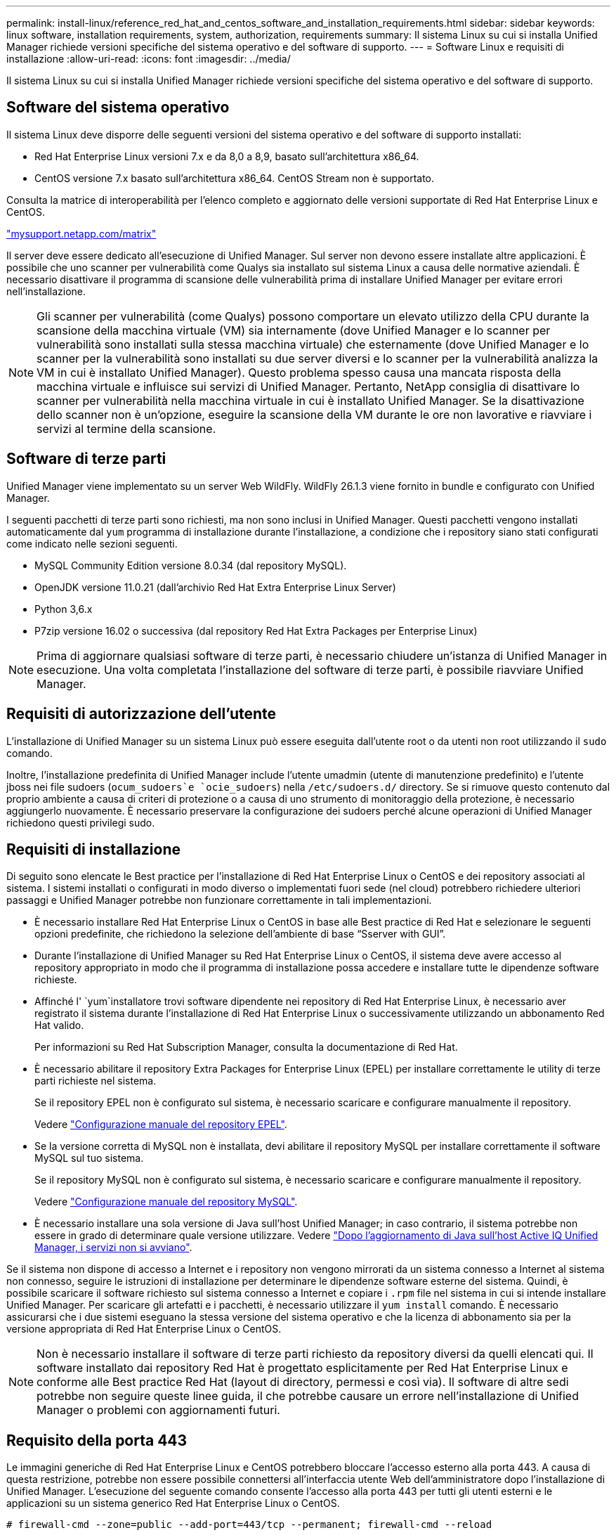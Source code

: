 ---
permalink: install-linux/reference_red_hat_and_centos_software_and_installation_requirements.html 
sidebar: sidebar 
keywords: linux software, installation requirements, system, authorization,  requirements 
summary: Il sistema Linux su cui si installa Unified Manager richiede versioni specifiche del sistema operativo e del software di supporto. 
---
= Software Linux e requisiti di installazione
:allow-uri-read: 
:icons: font
:imagesdir: ../media/


[role="lead"]
Il sistema Linux su cui si installa Unified Manager richiede versioni specifiche del sistema operativo e del software di supporto.



== Software del sistema operativo

Il sistema Linux deve disporre delle seguenti versioni del sistema operativo e del software di supporto installati:

* Red Hat Enterprise Linux versioni 7.x e da 8,0 a 8,9, basato sull'architettura x86_64.
* CentOS versione 7.x basato sull'architettura x86_64. CentOS Stream non è supportato.


Consulta la matrice di interoperabilità per l'elenco completo e aggiornato delle versioni supportate di Red Hat Enterprise Linux e CentOS.

http://mysupport.netapp.com/matrix["mysupport.netapp.com/matrix"^]

Il server deve essere dedicato all'esecuzione di Unified Manager. Sul server non devono essere installate altre applicazioni. È possibile che uno scanner per vulnerabilità come Qualys sia installato sul sistema Linux a causa delle normative aziendali. È necessario disattivare il programma di scansione delle vulnerabilità prima di installare Unified Manager per evitare errori nell'installazione.


NOTE: Gli scanner per vulnerabilità (come Qualys) possono comportare un elevato utilizzo della CPU durante la scansione della macchina virtuale (VM) sia internamente (dove Unified Manager e lo scanner per vulnerabilità sono installati sulla stessa macchina virtuale) che esternamente (dove Unified Manager e lo scanner per la vulnerabilità sono installati su due server diversi e lo scanner per la vulnerabilità analizza la VM in cui è installato Unified Manager). Questo problema spesso causa una mancata risposta della macchina virtuale e influisce sui servizi di Unified Manager. Pertanto, NetApp consiglia di disattivare lo scanner per vulnerabilità nella macchina virtuale in cui è installato Unified Manager. Se la disattivazione dello scanner non è un'opzione, eseguire la scansione della VM durante le ore non lavorative e riavviare i servizi al termine della scansione.



== Software di terze parti

Unified Manager viene implementato su un server Web WildFly. WildFly 26.1.3 viene fornito in bundle e configurato con Unified Manager.

I seguenti pacchetti di terze parti sono richiesti, ma non sono inclusi in Unified Manager. Questi pacchetti vengono installati automaticamente dal `yum` programma di installazione durante l'installazione, a condizione che i repository siano stati configurati come indicato nelle sezioni seguenti.

* MySQL Community Edition versione 8.0.34 (dal repository MySQL).
* OpenJDK versione 11.0.21 (dall'archivio Red Hat Extra Enterprise Linux Server)
* Python 3,6.x
* P7zip versione 16.02 o successiva (dal repository Red Hat Extra Packages per Enterprise Linux)


[NOTE]
====
Prima di aggiornare qualsiasi software di terze parti, è necessario chiudere un'istanza di Unified Manager in esecuzione. Una volta completata l'installazione del software di terze parti, è possibile riavviare Unified Manager.

====


== Requisiti di autorizzazione dell'utente

L'installazione di Unified Manager su un sistema Linux può essere eseguita dall'utente root o da utenti non root utilizzando il `sudo` comando.

Inoltre, l'installazione predefinita di Unified Manager include l'utente umadmin (utente di manutenzione predefinito) e l'utente jboss nei file sudoers (`ocum_sudoers`e `ocie_sudoers`) nella `/etc/sudoers.d/` directory. Se si rimuove questo contenuto dal proprio ambiente a causa di criteri di protezione o a causa di uno strumento di monitoraggio della protezione, è necessario aggiungerlo nuovamente. È necessario preservare la configurazione dei sudoers perché alcune operazioni di Unified Manager richiedono questi privilegi sudo.



== Requisiti di installazione

Di seguito sono elencate le Best practice per l'installazione di Red Hat Enterprise Linux o CentOS e dei repository associati al sistema. I sistemi installati o configurati in modo diverso o implementati fuori sede (nel cloud) potrebbero richiedere ulteriori passaggi e Unified Manager potrebbe non funzionare correttamente in tali implementazioni.

* È necessario installare Red Hat Enterprise Linux o CentOS in base alle Best practice di Red Hat e selezionare le seguenti opzioni predefinite, che richiedono la selezione dell'ambiente di base "`Sserver with GUI`".
* Durante l'installazione di Unified Manager su Red Hat Enterprise Linux o CentOS, il sistema deve avere accesso al repository appropriato in modo che il programma di installazione possa accedere e installare tutte le dipendenze software richieste.
* Affinché l' `yum`installatore trovi software dipendente nei repository di Red Hat Enterprise Linux, è necessario aver registrato il sistema durante l'installazione di Red Hat Enterprise Linux o successivamente utilizzando un abbonamento Red Hat valido.
+
Per informazioni su Red Hat Subscription Manager, consulta la documentazione di Red Hat.

* È necessario abilitare il repository Extra Packages for Enterprise Linux (EPEL) per installare correttamente le utility di terze parti richieste nel sistema.
+
Se il repository EPEL non è configurato sul sistema, è necessario scaricare e configurare manualmente il repository.

+
Vedere link:task_manually_configure_epel_repository.html["Configurazione manuale del repository EPEL"].

* Se la versione corretta di MySQL non è installata, devi abilitare il repository MySQL per installare correttamente il software MySQL sul tuo sistema.
+
Se il repository MySQL non è configurato sul sistema, è necessario scaricare e configurare manualmente il repository.

+
Vedere link:task_manually_configure_mysql_repository.html["Configurazione manuale del repository MySQL"].

* È necessario installare una sola versione di Java sull'host Unified Manager; in caso contrario, il sistema potrebbe non essere in grado di determinare quale versione utilizzare. Vedere https://kb.netapp.com/data-mgmt/AIQUM/AIQUM_Kbs/After_updating_Java_on_the_Active_IQ_Unified_Manager_host_services_will_not_start["Dopo l'aggiornamento di Java sull'host Active IQ Unified Manager, i servizi non si avviano"].


Se il sistema non dispone di accesso a Internet e i repository non vengono mirrorati da un sistema connesso a Internet al sistema non connesso, seguire le istruzioni di installazione per determinare le dipendenze software esterne del sistema. Quindi, è possibile scaricare il software richiesto sul sistema connesso a Internet e copiare i `.rpm` file nel sistema in cui si intende installare Unified Manager. Per scaricare gli artefatti e i pacchetti, è necessario utilizzare il `yum install` comando. È necessario assicurarsi che i due sistemi eseguano la stessa versione del sistema operativo e che la licenza di abbonamento sia per la versione appropriata di Red Hat Enterprise Linux o CentOS.

[NOTE]
====
Non è necessario installare il software di terze parti richiesto da repository diversi da quelli elencati qui. Il software installato dai repository Red Hat è progettato esplicitamente per Red Hat Enterprise Linux e conforme alle Best practice Red Hat (layout di directory, permessi e così via). Il software di altre sedi potrebbe non seguire queste linee guida, il che potrebbe causare un errore nell'installazione di Unified Manager o problemi con aggiornamenti futuri.

====


== Requisito della porta 443

Le immagini generiche di Red Hat Enterprise Linux e CentOS potrebbero bloccare l'accesso esterno alla porta 443. A causa di questa restrizione, potrebbe non essere possibile connettersi all'interfaccia utente Web dell'amministratore dopo l'installazione di Unified Manager. L'esecuzione del seguente comando consente l'accesso alla porta 443 per tutti gli utenti esterni e le applicazioni su un sistema generico Red Hat Enterprise Linux o CentOS.

`# firewall-cmd --zone=public --add-port=443/tcp --permanent; firewall-cmd --reload`

È necessario installare Red Hat Enterprise Linux e CentOS con l'ambiente di base "`Server with GUI`". Fornisce i comandi utilizzati dalle istruzioni di installazione di Unified Manager. Altri ambienti di base potrebbero richiedere l'installazione di comandi aggiuntivi per validare o completare l'installazione. Se `firewall-cmd` non è disponibile sul sistema, è necessario installarlo eseguendo il seguente comando:

`# sudo yum install firewalld`

Prima di eseguire i comandi, contattare il reparto IT per verificare se le policy di sicurezza richiedono una procedura diversa.

[NOTE]
====
Il THP (transparent enorme Pages) deve essere disattivato sui sistemi CentOS e Red Hat. Se attivata, in alcuni casi può causare l'arresto di Unified Manager quando alcuni processi consumano una quantità eccessiva di memoria e vengono terminati.

====